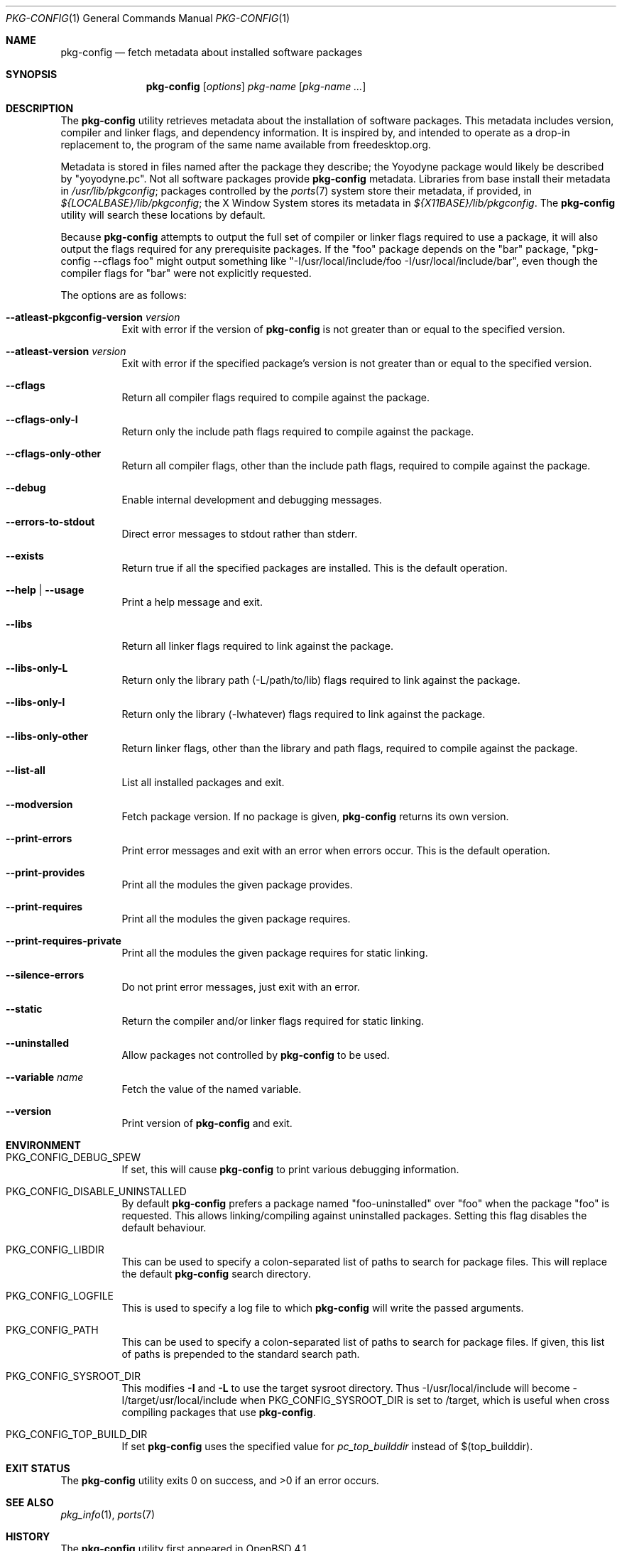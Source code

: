 .\"	$OpenBSD: pkg-config.1,v 1.20 2011/06/06 14:59:13 jasper Exp $
.\"
.\"	Copyright (c) 2006 Chris Kuethe <ckuethe@openbsd.org>
.\"
.\"	Permission to use, copy, modify, and distribute this software for any
.\"	purpose with or without fee is hereby granted, provided that the above
.\"	copyright notice and this permission notice appear in all copies.
.\"
.\"	THE SOFTWARE IS PROVIDED "AS IS" AND THE AUTHOR DISCLAIMS ALL WARRANTIES
.\"	WITH REGARD TO THIS SOFTWARE INCLUDING ALL IMPLIED WARRANTIES OF
.\"	MERCHANTABILITY AND FITNESS. IN NO EVENT SHALL THE AUTHOR BE LIABLE FOR
.\"	ANY SPECIAL, DIRECT, INDIRECT, OR CONSEQUENTIAL DAMAGES OR ANY DAMAGES
.\"	WHATSOEVER RESULTING FROM LOSS OF USE, DATA OR PROFITS, WHETHER IN AN
.\"	ACTION OF CONTRACT, NEGLIGENCE OR OTHER TORTIOUS ACTION, ARISING OUT OF
.\"	OR IN CONNECTION WITH THE USE OR PERFORMANCE OF THIS SOFTWARE.
.\"
.Dd $Mdocdate: June 6 2011 $
.Dt PKG-CONFIG 1
.Os
.Sh NAME
.Nm pkg-config
.Nd fetch metadata about installed software packages
.Sh SYNOPSIS
.Nm pkg-config
.Op Ar options
.Ar pkg-name Op Ar pkg-name ...
.Sh DESCRIPTION
The
.Nm
utility retrieves metadata about the installation of software packages.
This metadata includes version, compiler and linker flags, and dependency
information.
It is inspired by, and intended to operate as a drop-in replacement to,
the program of the same name available from freedesktop.org.
.Pp
Metadata is stored in files named after the package they describe; the
Yoyodyne package would likely be described by "yoyodyne.pc".
Not all software packages provide
.Nm
metadata.
Libraries from base install their metadata in
.Pa /usr/lib/pkgconfig ;
packages controlled by the
.Xr ports 7
system store their metadata, if provided, in
.Pa ${LOCALBASE}/lib/pkgconfig ;
the X Window System stores its metadata in
.Pa ${X11BASE}/lib/pkgconfig .
The
.Nm
utility will search these locations by default.
.Pp
Because
.Nm
attempts to output the full set of compiler or linker flags required to
use a package, it will also output the flags required for any prerequisite
packages.
If the "foo" package depends on the "bar" package, "pkg-config --cflags foo"
might output something like "-I/usr/local/include/foo
-I/usr/local/include/bar", even though the compiler flags for "bar" were not
explicitly requested.
.Pp
The options are as follows:
.Bl -tag -width Ds
.It Cm --atleast-pkgconfig-version Ar version
Exit with error if the version of
.Nm
is not greater than or equal to the specified version.
.It Cm --atleast-version Ar version
Exit with error if the specified package's version is not greater than
or equal to the specified version.
.It Cm --cflags
Return all compiler flags required to compile against the package.
.It Cm --cflags-only-I
Return only the include path flags required to compile against the package.
.It Cm --cflags-only-other
Return all compiler flags, other than the include path flags, required to
compile against the package.
.It Cm --debug
Enable internal development and debugging messages.
.It Cm --errors-to-stdout
Direct error messages to stdout rather than stderr.
.It Cm --exists
Return true if all the specified packages are installed.
This is the default operation.
.It Cm --help \*(Ba --usage
Print a help message and exit.
.It Cm --libs
Return all linker flags required to link against the package.
.It Cm --libs-only-L
Return only the library path (-L/path/to/lib) flags required to link
against the package.
.It Cm --libs-only-l
Return only the library (-lwhatever) flags required to link against
the package.
.It Cm --libs-only-other
Return linker flags, other than the library and path flags, required to
compile against the package.
.It Cm --list-all
List all installed packages and exit.
.It Cm --modversion
Fetch package version.
If no package is given,
.Nm
returns its own version.
.It Cm --print-errors
Print error messages and exit with an error when errors occur.
This is the default operation.
.It Cm --print-provides
Print all the modules the given package provides.
.It Cm --print-requires
Print all the modules the given package requires.
.It Cm --print-requires-private
Print all the modules the given package requires for static linking.
.It Cm --silence-errors
Do not print error messages, just exit with an error.
.It Cm --static
Return the compiler and/or linker flags required for static linking.
.It Cm --uninstalled
Allow packages not controlled by
.Nm
to be used.
.It Cm --variable Ar name
Fetch the value of the named variable.
.It Cm --version
Print version of
.Nm
and exit.
.El
.Sh ENVIRONMENT
.Bl -tag -width Ds
.It Ev PKG_CONFIG_DEBUG_SPEW
If set, this will cause
.Nm
to print various debugging information.
.It Ev PKG_CONFIG_DISABLE_UNINSTALLED
By default
.Nm
prefers a package named "foo-uninstalled" over "foo" when the package
"foo" is requested.
This allows linking/compiling against uninstalled packages.
Setting this flag disables the default behaviour.
.It Ev PKG_CONFIG_LIBDIR
This can be used to specify a colon-separated list of paths to search for
package files.
This will replace the default
.Nm
search directory.
.It Ev PKG_CONFIG_LOGFILE
This is used to specify a log file to which
.Nm
will write the passed arguments.
.It Ev PKG_CONFIG_PATH
This can be used to specify a colon-separated list of paths to search for
package files.
If given, this list of paths is prepended to the standard search path.
.It Ev PKG_CONFIG_SYSROOT_DIR
This modifies
.Fl I
and
.Fl L
to use the target sysroot directory.
Thus -I/usr/local/include will become -I/target/usr/local/include when
PKG_CONFIG_SYSROOT_DIR is set to /target, which is useful when cross compiling
packages that use
.Nm .
.It Ev PKG_CONFIG_TOP_BUILD_DIR
If set
.Nm
uses the specified value for
.Em pc_top_builddir
instead of $(top_builddir).
.El
.Sh EXIT STATUS
.Ex -std pkg-config
.Sh SEE ALSO
.Xr pkg_info 1 ,
.Xr ports 7
.Sh HISTORY
The
.Nm
utility first appeared in
.Ox 4.1 .
.Sh AUTHORS
.Nm
was written by
.An Chris Kuethe Aq ckuethe@openbsd.org
as a replacement for the original freedesktop.org
.Nm
implementation.
It was later extended and kept in sync (where relevant) with the original
version by
.An Marc Espie Aq espie@openbsd.org
and
.An Jasper Lievisse Adriaase Aq jasper@openbsd.org .
